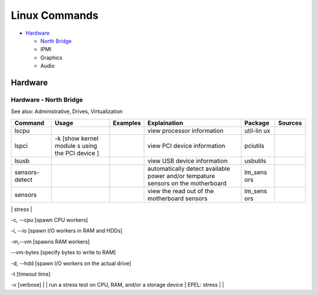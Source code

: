 Linux Commands
==============

-  `Hardware <#hardware>`__

   -  `North Bridge <#hardware---north-bridge>`__
   -  IPMI
   -  Graphics
   -  Audio

Hardware
--------

Hardware - North Bridge
~~~~~~~~~~~~~~~~~~~~~~~

See also: Administrative, Drives, Virtualization

+----------+--------+-----------+---------------+----------+-----------+
| Command  | Usage  | Examples  | Explaination  | Package  | Sources   |
+==========+========+===========+===============+==========+===========+
| lscpu    |        |           | view          | util-lin |           |
|          |        |           | processor     | ux       |           |
|          |        |           | information   |          |           |
+----------+--------+-----------+---------------+----------+-----------+
| lspci    | -k     |           | view PCI      | pciutils |           |
|          | [show  |           | device        |          |           |
|          | kernel |           | information   |          |           |
|          | module |           |               |          |           |
|          | s      |           |               |          |           |
|          | using  |           |               |          |           |
|          | the    |           |               |          |           |
|          | PCI    |           |               |          |           |
|          | device |           |               |          |           |
|          | ]      |           |               |          |           |
+----------+--------+-----------+---------------+----------+-----------+
| lsusb    |        |           | view USB      | usbutils |           |
|          |        |           | device        |          |           |
|          |        |           | information   |          |           |
+----------+--------+-----------+---------------+----------+-----------+
| sensors- |        |           | automatically | lm\_sens |           |
| detect   |        |           | detect        | ors      |           |
|          |        |           | available     |          |           |
|          |        |           | power and/or  |          |           |
|          |        |           | tempature     |          |           |
|          |        |           | sensors on    |          |           |
|          |        |           | the           |          |           |
|          |        |           | motherboard   |          |           |
+----------+--------+-----------+---------------+----------+-----------+
| sensors  |        |           | view the read | lm\_sens |           |
|          |        |           | out of the    | ors      |           |
|          |        |           | motherboard   |          |           |
|          |        |           | sensors       |          |           |
+----------+--------+-----------+---------------+----------+-----------+

\| stress \|

.. raw:: html

   <li>

-c, --cpu [spawn CPU workers]

.. raw:: html

   <li>

-i, --io [spawn I/O workers in RAM and HDDs]

.. raw:: html

   <li>

-m,--vm [spawns RAM workers]

.. raw:: html

   <li>

--vm-bytes [specify bytes to write to RAM]

.. raw:: html

   <li>

-d, --hdd [spawn I/O workers on the actual drive]

.. raw:: html

   <li>

-t [timeout time]

.. raw:: html

   <li>

-v [verbose] \| \| run a stress test on CPU, RAM, and/or a storage
device \| EPEL: stress \| \|

